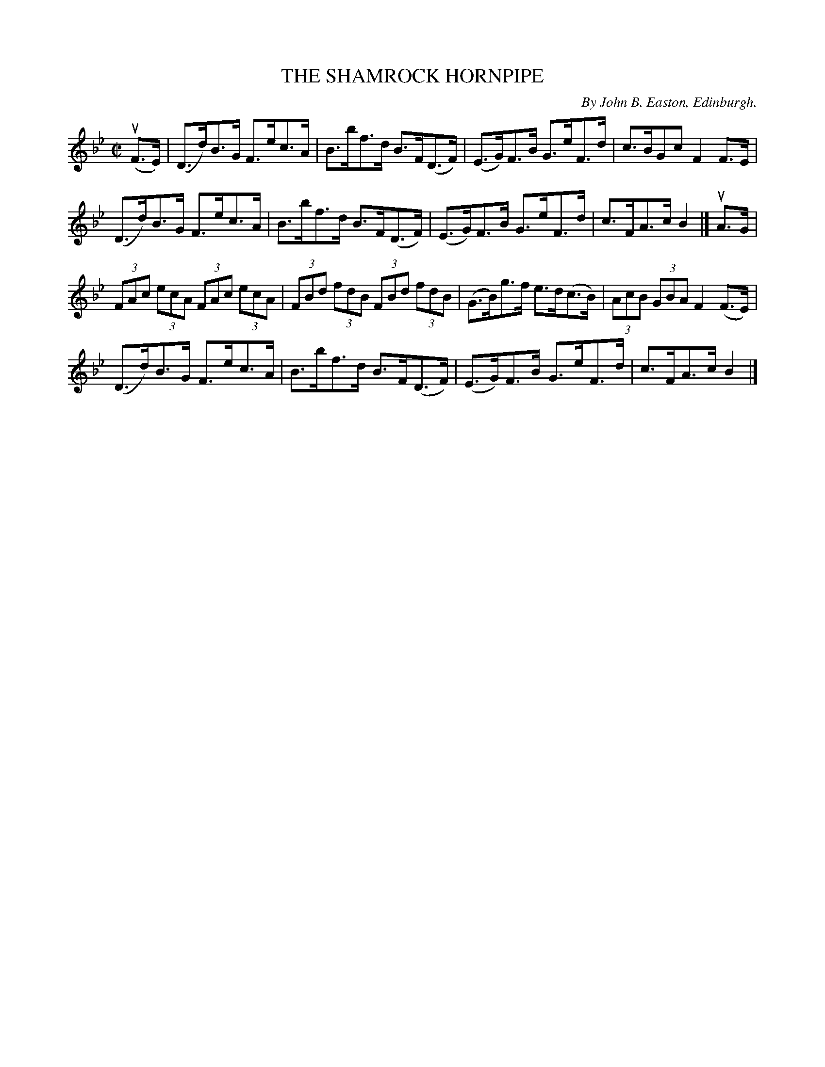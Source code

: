 X: 32431
T: THE SHAMROCK HORNPIPE
C: By John B. Easton, Edinburgh.
R: hornpipe
B: K\"ohler's Violin Repository, v.3, 1885 p.243 #1
F: http://www.archive.org/details/klersviolinrepos03rugg
Z: 2012 John Chambers <jc:trillian.mit.edu>
M: C|
L: 1/8
K: Bb
(uF>E) |\
(D>d)B>G F>ec>A | B>bf>d B>F(D>F) | (E>G)F>B G>eF>d | c>BGc F2F>E |
(D>d)B>G F>ec>A | B>bf>d B>F(D>F) | (E>G)F>B G>eF>d | c>FA>c B2 |] uA>G |
(3FAc (3ecA (3FAc (3ecA | (3FBd (3fdB (3FBd (3fdB | (G>B)g>f e>d(c>B) | (3AcB (3GBA F2(F>E) |
(D>d)B>G F>ec>A | B>bf>d B>F(D>F) | (E>G)F>B G>eF>d | c>FA>c B2 |]
